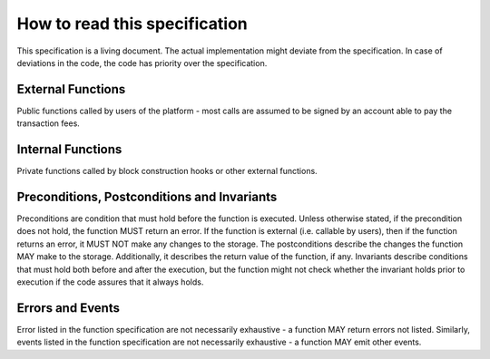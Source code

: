 How to read this specification
==============================

This specification is a living document. The actual implementation might deviate from the specification. In case of deviations in the code, the code has priority over the specification.

External Functions
~~~~~~~~~~~~~~~~~~

Public functions called by users of the platform - most calls are assumed to be signed by an account able to pay the transaction fees.


Internal Functions
~~~~~~~~~~~~~~~~~~

Private functions called by block construction hooks or other external functions.


Preconditions, Postconditions and Invariants
~~~~~~~~~~~~~~~~~~~~~~~~~~~~~~~~~~~~~~~~~~~~

Preconditions are condition that must hold before the function is executed. Unless otherwise stated, if the precondition does not hold, the function MUST return an error. If the function is external (i.e. callable by users), then if the function returns an error, it MUST NOT make any changes to the storage. The postconditions describe the changes the function MAY make to the storage. Additionally, it describes the return value of the function, if any.
Invariants describe conditions that must hold both before and after the execution, but the function might not check whether the invariant holds prior to execution if the code assures that it always holds.


Errors and Events
~~~~~~~~~~~~~~~~~

Error listed in the function specification are not necessarily exhaustive - a function MAY return errors not listed. Similarly, events listed in the function specification are not necessarily exhaustive - a function MAY emit other events.
